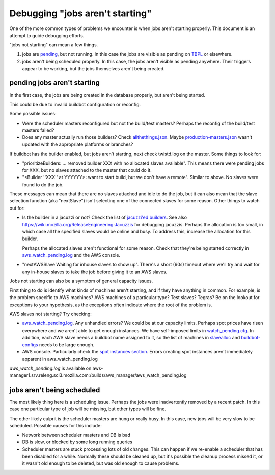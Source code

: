 Debugging "jobs aren't starting"
================================

One of the more common types of problems we encounter is when jobs aren't
starting properly. This document is an attempt to guide debugging efforts.

"jobs not starting" can mean a few things.

1. jobs are pending_, but not running. In this case the jobs are visible as
   pending on TBPL_  or elsewhere.

2. jobs aren't being scheduled properly. In this case, the jobs aren't
   visible as pending anywhere. Their triggers appear to be working, but
   the jobs themselves aren't being created.

----------------------------
pending jobs aren't starting
----------------------------
In the first case, the jobs are being created in the database properly, but
aren't being started.

This could be due to invalid buildbot configuration or reconfig.

Some possible issues:

- Were the scheduler masters reconfigured but not the build/test masters?
  Perhaps the reconfig of the build/test masters failed?

- Does any master actually run those builders? Check allthethings.json_.
  Maybe production-masters.json_ wasn't updated with the appropriate
  platforms or branches?

If buildbot has the builder enabled, but jobs aren't starting, next check
twistd.log on the master. Some things to look for:

- "prioritizeBuilders: ... removed builder XXX with no allocated slaves
  available". This means there were pending jobs for XXX, but no slaves
  attached to the master that could do it.

- "<Builder ''XXX'' at YYYYYY>: want to start build, but we don't have a
  remote". Similar to above. No slaves were found to do the job.

These messages can mean that there are no slaves attached and idle to do
the job, but it can also mean that the slave selection function (aka
"nextSlave") isn't selecting one of the connected slaves for some reason.
Other things to watch out for:

- Is the builder in a jacuzzi or not? Check the list of `jacuzzi'ed
  builders`_. See also https://wiki.mozilla.org/ReleaseEngineering:Jacuzzis
  for debugging jacuzzis. Perhaps the allocation is too small, in which
  case all the specified slaves would be online and busy. To address this,
  increase the allocation for this builder.

  Perhaps the allocated slaves aren't functional for some reason. Check
  that they're being started correctly in aws_watch_pending.log_ and the
  AWS console.

- "nextAWSSlave Waiting for inhouse slaves to show up". There's a short
  (60s) timeout where we'll try and wait for any in-house slaves to take
  the job before giving it to an AWS slaves.

Jobs not starting can also be a symptom of general capacity issues.

First thing to do is identify what kinds of machines aren't starting, and
if they have anything in common. For example, is the problem specific to
AWS machines? AWS machines of a particular type? Test slaves? Tegras? Be on
the lookout for exceptions to your hypothesis, as the exceptions often
indicate where the root of the problem is.

AWS slaves not starting? Try checking:

- aws_watch_pending.log_. Any unhandled errors? We could be at our capacity
  limits. Perhaps spot prices have risen everywhere and we aren't able to
  get enough instances. We have self-imposed limits in watch_pending.cfg_.
  In addition, each AWS slave needs a buildbot name assigned to it, so the
  list of machines in slavealloc_ and buildbot-configs_ needs to be large
  enough.

- AWS console. Particularly check the `spot instances section`_. Errors
  creating spot instances aren't immediately apparent in
  aws_watch_pending.log

.. _aws_watch_pending.log:

`aws_watch_pending.log` is available on aws-manager1.srv.releng.scl3.mozilla.com:/builds/aws_manager/aws_watch_pending.log


---------------------------
jobs aren't being scheduled
---------------------------
The most likely thing here is a scheduling issue. Perhaps the jobs were
inadvertently removed by a recent patch. In this case one particular type
of job will be missing, but other types will be fine.

The other likely culprit is the scheduler masters are hung or really busy.
In this case, new jobs will be very slow to be scheduled. Possible causes
for this include:

- Network between scheduler masters and DB is bad

- DB is slow, or blocked by some long running queries

- Scheduler masters are stuck processing lots of old changes. This can
  happen if we re-enable a scheduler that has been disabled for a while.
  Normally these should be cleaned up, but it's possible the cleanup
  process missed it, or it wasn't old enough to be deleted, but was old
  enough to cause problems.


.. _pending: :ref:`pending jobs`
.. _TBPL: :ref:`TBPL`
.. _allthethings.json: http://builddata.pub.build.mozilla.org/reports/allthethings.json
.. _production-masters.json: http://hg.mozilla.org/build/tools/raw-file/default/buildfarm/maintenance/production-masters.json
.. _jacuzzi'ed builders: http://jacuzzi-allocator.pub.build.mozilla.org/v1/builders/
.. _spot instances section: https://console.aws.amazon.com/ec2/v2/home?region=us-east-1#SpotInstances:
.. _watch_pending.cfg: http://hg.mozilla.org/build/cloud-tools/file/5ae7cdc4796e/configs/watch_pending.cfg
.. _slavealloc: :ref:`slavealloc`
.. _buildbot-configs: http://hg.mozilla.org/build/buildbot-configs
